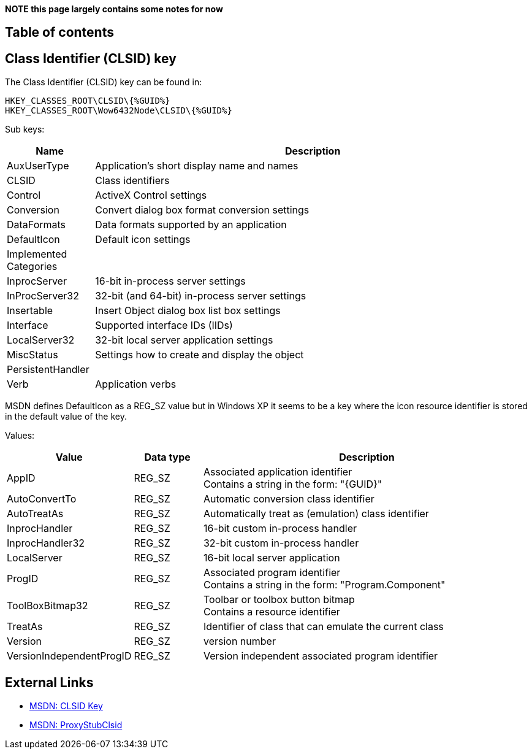 *NOTE this page largely contains some notes for now*

:toc:
:toc-placement: manual
:toc-title: 
:toclevels: 4

[preface]
== Table of contents
toc::[]

== Class Identifier (CLSID) key
The Class Identifier (CLSID) key can be found in:

....
HKEY_CLASSES_ROOT\CLSID\{%GUID%}
HKEY_CLASSES_ROOT\Wow6432Node\CLSID\{%GUID%}
....

Sub keys:

[cols="1,5",options="header"]
|===
| Name | Description
| AuxUserType | Application's short display name and names
| CLSID | Class identifiers
| Control | ActiveX Control settings
| Conversion | Convert dialog box format conversion settings
| DataFormats | Data formats supported by an application
| DefaultIcon | Default icon settings
| Implemented Categories |
| InprocServer | 16-bit in-process server settings
| InProcServer32 | 32-bit (and 64-bit) in-process server settings
| Insertable | Insert Object dialog box list box settings
| Interface | Supported interface IDs (IIDs)
| LocalServer32 | 32-bit local server application settings
| MiscStatus | Settings how to create and display the object
| PersistentHandler |
| Verb | Application verbs
|===

MSDN defines DefaultIcon as a REG_SZ value but in Windows XP it seems to be a 
key where the icon resource identifier is stored in the default value of the 
key.

Values:

[cols="1,1,5",options="header"]
|===
| Value | Data type | Description
| AppID | REG_SZ | Associated application identifier +
Contains a string in the form: "{GUID}"
| AutoConvertTo | REG_SZ | Automatic conversion class identifier
| AutoTreatAs | REG_SZ | Automatically treat as (emulation) class identifier
| InprocHandler | REG_SZ | 16-bit custom in-process handler
| InprocHandler32 | REG_SZ | 32-bit custom in-process handler
| LocalServer | REG_SZ| 16-bit local server application
| ProgID | REG_SZ | Associated program identifier +
Contains a string in the form: "Program.Component"
| ToolBoxBitmap32 | REG_SZ | Toolbar or toolbox button bitmap +
Contains a resource identifier
| TreatAs | REG_SZ | Identifier of class that can emulate the current class
| Version | REG_SZ | version number
| VersionIndependentProgID | REG_SZ | Version independent associated program identifier
|===

== External Links
* http://msdn.microsoft.com/en-us/library/windows/desktop/ms691424(v=vs.85).aspx[MSDN: CLSID Key]
* http://msdn.microsoft.com/en-us/library/windows/desktop/ms678473(v=vs.85).aspx[MSDN: ProxyStubClsid]

